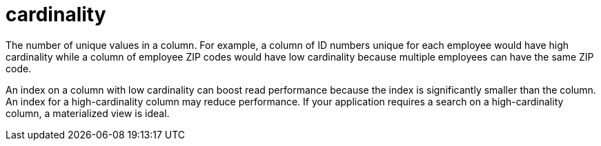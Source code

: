 = cardinality

The number of unique values in a column.
For example, a column of ID numbers unique for each employee would have high cardinality while a column of employee ZIP codes would have low cardinality because multiple employees can have the same ZIP code.

An index on a column with low cardinality can boost read performance because the index is significantly smaller than the column.
An index for a high-cardinality column may reduce performance.
If your application requires a search on a high-cardinality column, a materialized view is ideal.
